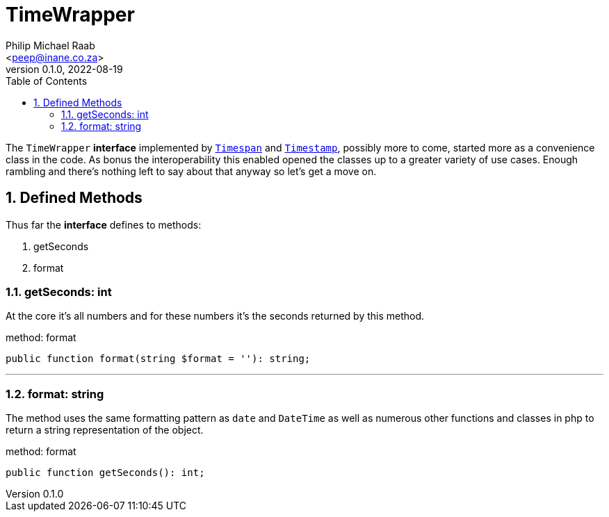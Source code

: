 = TimeWrapper
:author: Philip Michael Raab
:email: <peep@inane.co.za>
:revnumber: 0.1.0
:revdate: 2022-08-19
:experimental:
:icons: font
:source-highlighter: highlight.js
:sectnums: |,all|
:toc: auto

The `TimeWrapper` *interface* implemented by link:timespan.adoc[`Timespan`] and link:timestamp.adoc[`Timestamp`], possibly more to come, started more as a convenience class in the code. As bonus the interoperability this enabled opened the classes up to a greater variety of use cases. Enough rambling and there's nothing left to say about that anyway so let's get a move on.

<<<

== Defined Methods

Thus far the *interface* defines to methods:

. getSeconds
. format

=== getSeconds: int

At the core it's all numbers and for these numbers it's the seconds returned by this method.

.method: format
[source,php]
----
public function format(string $format = ''): string;
----

***

=== format: string

The method uses the same formatting pattern as `date` and `DateTime` as well as numerous other functions and classes in php to return a string representation of the object.

.method: format
[source,php]
----
public function getSeconds(): int;
----
